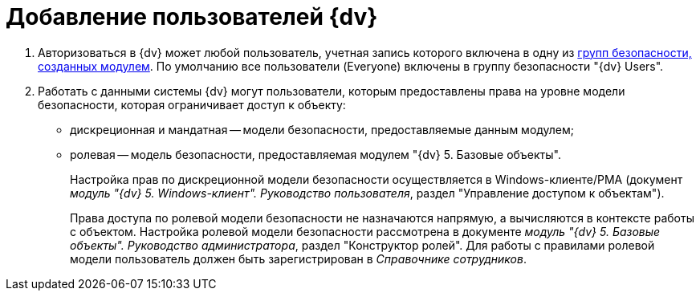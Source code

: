 = Добавление пользователей {dv}

. Авторизоваться в {dv} может любой пользователь, учетная запись которого включена в одну из xref:Appendix_A.adoc[групп безопасности, созданных модулем]. По умолчанию все пользователи (Everyone) включены в группу безопасности "{dv} Users".
. Работать с данными системы {dv} могут пользователи, которым предоставлены права на уровне модели безопасности, которая ограничивает доступ к объекту:
* дискреционная и мандатная -- модели безопасности, предоставляемые данным модулем;
* ролевая -- модель безопасности, предоставляемая модулем "{dv} 5. Базовые объекты".
+
Настройка прав по дискреционной модели безопасности осуществляется в Windows-клиенте/РМА (документ _модуль "{dv} 5. Windows-клиент". Руководство пользователя_, раздел "Управление доступом к объектам").
+
Права доступа по ролевой модели безопасности не назначаются напрямую, а вычисляются в контексте работы с объектом. Настройка ролевой модели безопасности рассмотрена в документе _модуль "{dv} 5. Базовые объекты". Руководство администратора_, раздел "Конструктор ролей". Для работы с правилами ролевой модели пользователь должен быть зарегистрирован в _Справочнике сотрудников_.

